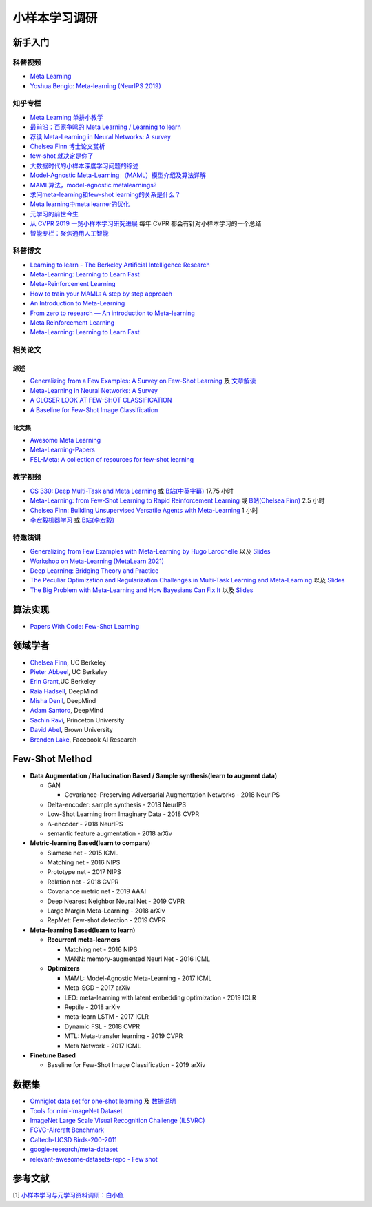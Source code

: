==============
小样本学习调研
==============

新手入门
--------

科普视频
~~~~~~~~

- `Meta Learning <https://www.youtube.com/watch?v=2z0ofe2lpz4>`_
- `Yoshua Bengio: Meta-learning (NeurIPS 2019) <https://www.youtube.com/watch?v=NgTP8DV7_zs>`_

知乎专栏
~~~~~~~~

- `Meta Learning 单排小教学 <https://zhuanlan.zhihu.com/p/46059552>`_
- `最前沿：百家争鸣的 Meta Learning / Learning to learn <https://zhuanlan.zhihu.com/p/28639662>`_
- `荐读 Meta-Learning in Neural Networks: A survey <https://zhuanlan.zhihu.com/p/133159617>`_
- `Chelsea Finn 博士论文赏析 <https://zhuanlan.zhihu.com/p/46002992>`_
- `few-shot 就决定是你了 <https://zhuanlan.zhihu.com/p/136413679>`_
- `大数据时代的小样本深度学习问题的综述 <https://zhuanlan.zhihu.com/p/60881968>`_
- `Model-Agnostic Meta-Learning （MAML）模型介绍及算法详解 <https://zhuanlan.zhihu.com/p/57864886>`_
- `MAML算法，model-agnostic metalearnings? <https://www.zhihu.com/question/266497742>`_
- `求问meta-learning和few-shot learning的关系是什么？ <https://www.zhihu.com/question/291656490>`_
- `Meta learning中meta learner的优化 <https://zhuanlan.zhihu.com/p/52144418>`_
- `元学习的前世今生 <https://zhuanlan.zhihu.com/p/146877957>`_
- `从 CVPR 2019 一览小样本学习研究进展 <https://www.leiphone.com/category/academic/4wc0990rNQf43mss.html>`_ 每年 CVPR 都会有针对小样本学习的一个总结
- `智能专栏：聚焦通用人工智能 <https://zhuanlan.zhihu.com/intelligentunit>`_

科普博文
~~~~~~~~

- `Learning to learn - The Berkeley Artificial Intelligence Research <https://bair.berkeley.edu/blog/2017/07/18/learning-to-learn/>`_
- `Meta-Learning: Learning to Learn Fast <https://lilianweng.github.io/lil-log/2018/11/30/meta-learning.html>`_
- `Meta-Reinforcement Learning <https://blog.floydhub.com/meta-rl/>`_
- `How to train your MAML: A step by step approach <https://www.bayeswatch.com/2018/11/30/HTYM/>`_
- `An Introduction to Meta-Learning <https://medium.com/walmartglobaltech/an-introduction-to-meta-learning-ced7072b80e7>`_
- `From zero to research — An introduction to Meta-learning <https://medium.com/huggingface/from-zero-to-research-an-introduction-to-meta-learning-8e16e677f78a>`_
- `Meta Reinforcement Learning <https://lilianweng.github.io/lil-log/2019/06/23/meta-reinforcement-learning.html>`_
- `Meta-Learning: Learning to Learn Fast <https://lilianweng.github.io/lil-log/2018/11/30/meta-learning.html>`_

相关论文
~~~~~~~~

综述
^^^^

- `Generalizing from a Few Examples: A Survey on Few-Shot Learning <https://kdocs.cn/l/ce6RjgEp9WT9>`_ 及 `文章解读 <https://zhuanlan.zhihu.com/p/129786553>`_
- `Meta-Learning in Neural Networks: A Survey <https://arxiv.org/pdf/2004.05439.pdf>`_
- `A CLOSER LOOK AT FEW-SHOT CLASSIFICATION <https://arxiv.org/pdf/1904.04232.pdf>`_
- `A Baseline for Few-Shot Image Classification <https://arxiv.org/pdf/1909.02729.pdf>`_

论文集
^^^^^^^

- `Awesome Meta Learning <https://github.com/sudharsan13296/Awesome-Meta-Learning>`_
- `Meta-Learning-Papers <https://github.com/floodsung/Meta-Learning-Papers>`_
- `FSL-Meta: A collection of resources for few-shot learning <https://github.com/tata1661/FSL-Mate>`_

教学视频
~~~~~~~~

- `CS 330: Deep Multi-Task and Meta Learning <http://cs330.stanford.edu/>`_ 或 `B站(中英字幕) <https://www.bilibili.com/video/BV1He411s7K4>`_ 17.75 小时
- `Meta-Learning: from Few-Shot Learning to Rapid  Reinforcement Learning <https://sites.google.com/view/icml19metalearning>`_ 或 `B站(Chelsea Finn) <https://www.bilibili.com/video/BV1o4411A7YE>`_ 2.5 小时
- `Chelsea Finn: Building Unsupervised Versatile Agents with Meta-Learning <https://www.youtube.com/watch?v=i05Fk4ebMY0>`_ 1 小时
- `李宏毅机器学习 <http://speech.ee.ntu.edu.tw/~tlkagk/courses_ML20.html>`_ 或 `B站(李宏毅) <https://www.bilibili.com/video/BV1pQ4y1K7cw?p=32>`_

特邀演讲
~~~~~~~~

- `Generalizing from Few Examples with Meta-Learning by Hugo Larochelle <https://www.bilibili.com/video/av61821192/>`_ 以及 `Slides <https://www.dropbox.com/s/sm68skkkbxbob0i/metalearning.pdf>`__
- `Workshop on Meta-Learning (MetaLearn 2021) <https://meta-learn.github.io/>`_
- `Deep Learning: Bridging Theory and Practice <https://ludwigschmidt.github.io/nips17-dl-workshop-website/>`_
- `The Peculiar Optimization and Regularization Challenges in Multi-Task Learning and Meta-Learning <https://www.ias.edu/video/workshop/2020/0416-ChelseaFinn>`_ 以及 `Slides <https://ai.stanford.edu/~cbfinn/_files/ias_slides.pdf>`__
- `The Big Problem with Meta-Learning and How Bayesians Can Fix It <https://slideslive.com/38922670/invited-talk-the-big-problem-with-metalearning-and-how-bayesians-can-fix-it>`_ 以及 `Slides <https://ai.stanford.edu/~cbfinn/_files/neurips19_memorization.pdf>`__

算法实现
--------

- `Papers With Code: Few-Shot Learning <https://paperswithcode.com/task/few-shot-learning>`_

领域学者
--------

- `Chelsea Finn <https://ai.stanford.edu/~cbfinn/>`_, UC Berkeley
- `Pieter Abbeel <https://people.eecs.berkeley.edu/~pabbeel/>`_, UC Berkeley
- `Erin Grant <https://people.eecs.berkeley.edu/~eringrant/>`_,UC Berkeley
- `Raia Hadsell <http://raiahadsell.com/index.html>`_, DeepMind
- `Misha Denil <http://mdenil.com/>`_, DeepMind
- `Adam Santoro <https://scholar.google.com/citations?hl=en&user=evIkDWoAAAAJ&view_op=list_works&sortby=pubdate>`_, DeepMind
- `Sachin Ravi <http://www.cs.princeton.edu/~sachinr/>`_, Princeton University
- `David Abel <https://david-abel.github.io/>`_, Brown University
- `Brenden Lake <https://cims.nyu.edu/~brenden/>`_, Facebook AI Research

Few-Shot Method
----------------

- **Data Augmentation / Hallucination Based / Sample synthesis(learn to augment data)**

  - GAN

    - Covariance-Preserving Adversarial Augmentation Networks - 2018 NeurIPS

  - Delta-encoder: sample synthesis - 2018 NeurIPS
  - Low-Shot Learning from Imaginary Data - 2018 CVPR
  - :math:`\Delta`-encoder - 2018 NeurIPS
  - semantic feature augmentation - 2018 arXiv

- **Metric-learning Based(learn to compare)**

  - Siamese net - 2015 ICML
  - Matching net - 2016 NIPS
  - Prototype net - 2017 NIPS
  - Relation net - 2018 CVPR
  - Covariance metric net - 2019 AAAI
  - Deep Nearest Neighbor Neural Net - 2019 CVPR
  - Large Margin Meta-Learning - 2018 arXiv
  - RepMet: Few-shot detection - 2019 CVPR

- **Meta-learning Based(learn to learn)**

  - **Recurrent meta-learners**

    - Matching net - 2016 NIPS
    - MANN: memory-augmented Neurl Net - 2016 ICML

  - **Optimizers**

    - MAML: Model-Agnostic Meta-Learning - 2017 ICML
    - Meta-SGD - 2017 arXiv
    - LEO: meta-learning with latent embedding optimization - 2019 ICLR
    - Reptile - 2018 arXiv
    - meta-learn LSTM - 2017 ICLR
    - Dynamic FSL - 2018 CVPR
    - MTL: Meta-transfer learning - 2019 CVPR
    - Meta Network - 2017 ICML

- **Finetune Based**

  - Baseline for Few-Shot Image Classification - 2019 arXiv

数据集
------

- `Omniglot data set for one-shot learning <https://github.com/brendenlake/omniglot>`_ 及 `数据说明 <https://kdocs.cn/l/cgtqdhdNglDz>`_
- `Tools for mini-ImageNet Dataset <https://github.com/yaoyao-liu/mini-imagenet-tools>`_
- `ImageNet Large Scale Visual Recognition Challenge (ILSVRC) <https://image-net.org/challenges/LSVRC/>`_
- `FGVC-Aircraft Benchmark <https://www.robots.ox.ac.uk/~vgg/data/fgvc-aircraft/>`_
- `Caltech-UCSD Birds-200-2011 <http://www.vision.caltech.edu/visipedia/CUB-200-2011.html>`_
- `google-research/meta-dataset <https://github.com/google-research/meta-dataset>`_
- `relevant-awesome-datasets-repo - Few shot <https://github.com/Duan-JM/awesome-papers-fewshot#relevant-awesome-datasets-repo>`_

参考文献
--------

[1] `小样本学习与元学习资料调研：白小鱼 <https://youngfish42.yuque.com/docs/share/5cd14926-6954-4dca-bf39-d17c56fece53>`_
